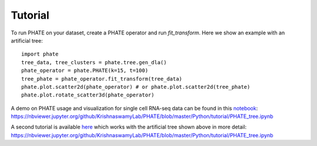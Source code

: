 Tutorial
--------

To run PHATE on your dataset, create a PHATE operator and run `fit_transform`. Here we show an example with an artificial tree::

        import phate
        tree_data, tree_clusters = phate.tree.gen_dla()
        phate_operator = phate.PHATE(k=15, t=100)
        tree_phate = phate_operator.fit_transform(tree_data)
        phate.plot.scatter2d(phate_operator) # or phate.plot.scatter2d(tree_phate)
        phate.plot.rotate_scatter3d(phate_operator)

A demo on PHATE usage and visualization for single cell RNA-seq data can be found in this notebook_: `https://nbviewer.jupyter.org/github/KrishnaswamyLab/PHATE/blob/master/Python/tutorial/PHATE_tree.ipynb`__

.. _notebook: http://nbviewer.jupyter.org/github/KrishnaswamyLab/PHATE/blob/master/Python/tutorial/EmbryoidBody.ipynb

__ notebook_

A second tutorial is available here_ which works with the artificial tree shown above in more detail: `https://nbviewer.jupyter.org/github/KrishnaswamyLab/PHATE/blob/master/Python/tutorial/PHATE_tree.ipynb`__

.. _here: http://nbviewer.jupyter.org/github/KrishnaswamyLab/PHATE/blob/master/Python/tutorial/PHATE_tree.ipynb

__ here_
